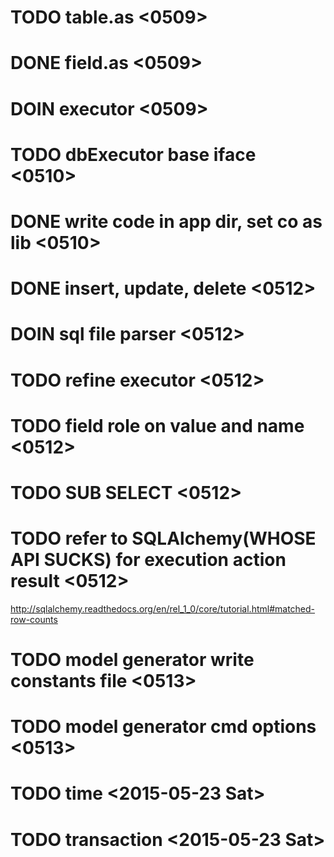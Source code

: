 * TODO table.as <0509>
* DONE field.as <0509>
* DOIN executor  <0509>
* TODO dbExecutor base iface <0510>
* DONE write code in app dir, set co as lib  <0510>
* DONE insert, update, delete <0512>
* DOIN sql file parser <0512>
* TODO refine executor <0512>
* TODO field role on value and name <0512>
* TODO SUB SELECT <0512>
* TODO refer to SQLAlchemy(WHOSE API SUCKS) for execution action result  <0512>
  http://sqlalchemy.readthedocs.org/en/rel_1_0/core/tutorial.html#matched-row-counts

* TODO model generator write constants file <0513>
* TODO model generator cmd options <0513>
* TODO time <2015-05-23 Sat>
* TODO transaction <2015-05-23 Sat>
